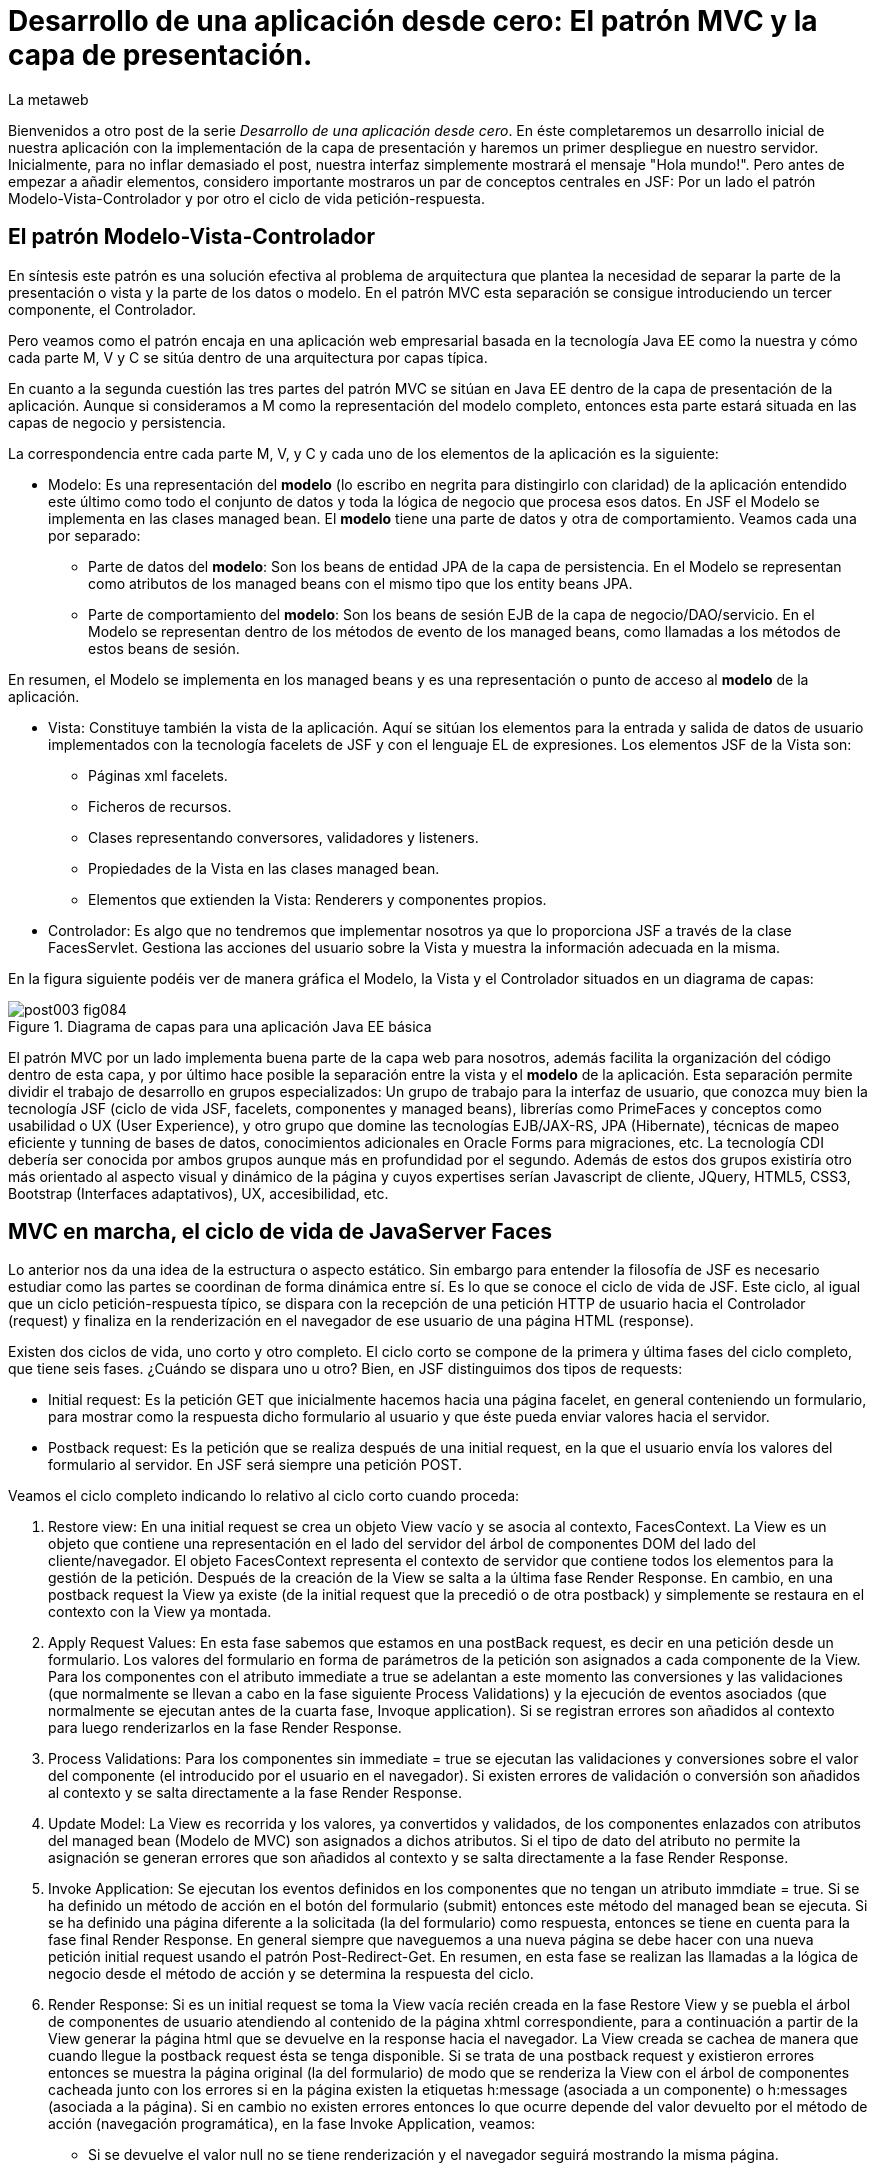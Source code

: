 = Desarrollo de una aplicación desde cero: El patrón MVC y la capa de presentación.
La metaweb
:hp-tags: JSF, JavaServer Faces, MVC, Facelets, Maven
:published_at: 2015-06-30

Bienvenidos a otro post de la serie _Desarrollo de una aplicación desde cero_. En éste completaremos un desarrollo inicial de nuestra aplicación con la implementación de la capa de presentación y haremos un primer despliegue en nuestro servidor. Inicialmente, para no inflar demasiado el post, nuestra interfaz simplemente mostrará el mensaje "Hola mundo!". Pero antes de empezar a añadir elementos, considero importante mostraros un par de conceptos centrales en JSF: Por un lado el patrón Modelo-Vista-Controlador y por otro el ciclo de vida petición-respuesta.

== El patrón Modelo-Vista-Controlador

En síntesis este patrón es una solución efectiva al problema de arquitectura  que plantea la necesidad de separar la parte de la presentación o vista y la parte de los datos o modelo. En el patrón MVC esta separación se consigue introduciendo un tercer componente, el Controlador.

Pero veamos como el patrón encaja en una aplicación web empresarial basada en la tecnología Java EE como la nuestra y cómo cada parte M, V y C se sitúa dentro de una arquitectura por capas típica.

En cuanto a la segunda cuestión las tres partes del patrón MVC se sitúan en Java EE dentro de la capa de presentación de la aplicación. Aunque si consideramos a M como la representación del modelo completo, entonces esta parte estará situada en las capas de negocio y persistencia.

La correspondencia entre cada parte M, V, y C y cada uno de los elementos de la aplicación es la siguiente:

* Modelo: Es una representación del *modelo* (lo escribo en negrita para distingirlo con claridad) de la aplicación entendido este último como todo el conjunto de datos y toda la lógica de negocio que procesa esos datos. En JSF el Modelo se implementa en las clases managed bean. El *modelo* tiene una parte de datos y otra de comportamiento. Veamos cada una por separado:

** Parte de datos del *modelo*: Son los beans de entidad JPA de la capa de persistencia. En el Modelo se representan como atributos de los managed beans con el mismo tipo que los entity beans JPA.

** Parte de comportamiento del *modelo*: Son los beans de sesión EJB de la capa de negocio/DAO/servicio. En el Modelo se representan dentro de los métodos de evento de los managed beans, como llamadas a los métodos de estos beans de sesión.

En resumen, el Modelo se implementa en los managed beans y es una representación o punto de acceso al *modelo* de la aplicación.

* Vista: Constituye también la vista de la aplicación. Aquí se sitúan los elementos para la entrada y salida de datos de usuario implementados con la tecnología facelets de JSF y con el lenguaje EL de expresiones. Los elementos JSF de la Vista son:
	** Páginas xml facelets.
    ** Ficheros de recursos.
    ** Clases representando conversores, validadores y listeners.
    ** Propiedades de la Vista en las clases managed bean.
    ** Elementos que extienden la Vista: Renderers y componentes propios.

* Controlador: Es algo que no tendremos que implementar nosotros ya que lo proporciona JSF a través de la clase FacesServlet. Gestiona las acciones del usuario sobre la Vista y muestra la información adecuada en la misma.

En la figura siguiente podéis ver de manera gráfica el Modelo, la Vista y el Controlador situados en un diagrama de capas:

.Diagrama de capas para una aplicación Java EE básica
image::https://raw.githubusercontent.com/lametaweb/lametaweb.github.io/master/images/003/post003-fig084.png[]

El patrón MVC por un lado implementa buena parte de la capa web para nosotros, además facilita la organización del código dentro de esta capa, y por último hace posible la separación entre la vista y el *modelo* de la aplicación. Esta separación permite dividir el trabajo de desarrollo en grupos especializados: Un grupo de trabajo para la interfaz de usuario, que conozca muy bien la tecnología JSF (ciclo de vida JSF, facelets, componentes y managed beans), librerías como PrimeFaces y conceptos como usabilidad o UX (User Experience), y otro grupo que domine las tecnologías EJB/JAX-RS, JPA (Hibernate), técnicas de mapeo eficiente y tunning de bases de datos, conocimientos adicionales en Oracle Forms para migraciones, etc. La tecnología CDI debería ser conocida por ambos grupos aunque más en profundidad por el segundo. Además de estos dos grupos existiría otro más orientado al aspecto visual y dinámico de la página y cuyos expertises serían Javascript de cliente, JQuery, HTML5, CSS3, Bootstrap (Interfaces adaptativos), UX, accesibilidad, etc.

== MVC en marcha, el ciclo de vida de JavaServer Faces

Lo anterior nos da una idea de la estructura o aspecto estático. Sin embargo para entender la filosofía de JSF es necesario estudiar como las partes se coordinan de forma dinámica entre sí. Es lo que se conoce el ciclo de vida de JSF. Este ciclo, al igual que un ciclo petición-respuesta típico, se dispara con la recepción de una petición HTTP de usuario hacia el Controlador (request) y finaliza en la renderización en el navegador de ese usuario de una página HTML (response).

Existen dos ciclos de vida, uno corto y otro completo. El ciclo corto se compone de la primera y última fases del ciclo completo, que tiene seis fases. ¿Cuándo se dispara uno u otro? Bien, en JSF distinguimos dos tipos de requests:

* Initial request: Es la petición GET que inicialmente hacemos hacia una página facelet, en general conteniendo un formulario, para mostrar como la respuesta dicho formulario al usuario y que éste pueda enviar valores hacia el servidor.

* Postback request: Es la petición que se realiza después de una initial request, en la que el usuario envía los valores del formulario al servidor. En JSF será siempre una petición POST.

Veamos el ciclo completo indicando lo relativo al ciclo corto cuando proceda:

. Restore view: En una initial request se crea un objeto View vacío y se asocia al contexto, FacesContext. La View es un objeto que contiene una representación en el lado del servidor del árbol de componentes DOM del lado del cliente/navegador. El objeto FacesContext representa el contexto de servidor que contiene todos los elementos para la gestión de la petición. Después de la creación de la View se salta a la última fase Render Response. En cambio, en una postback request la View ya existe (de la initial request que la precedió o de otra postback) y simplemente se restaura en el contexto con la View ya montada.

. Apply Request Values: En esta fase sabemos que estamos en una postBack request, es decir en una petición desde un formulario. Los valores del formulario en forma de parámetros de la petición son asignados a cada componente de la View. Para los componentes con el atributo immediate a true se adelantan a este momento las conversiones y las validaciones (que normalmente se llevan a cabo en la fase siguiente Process Validations) y la ejecución de eventos asociados (que normalmente se ejecutan antes de la cuarta fase, Invoque application). Si se registran errores son añadidos al contexto para luego renderizarlos en la fase Render Response.

. Process Validations: Para los componentes sin immediate = true se ejecutan las validaciones y conversiones sobre el valor del componente (el introducido por el usuario en el navegador). Si existen errores de validación o conversión son añadidos al contexto y se salta directamente a la fase Render Response.

. Update Model: La View es recorrida y los valores, ya convertidos y validados, de los componentes enlazados con atributos del managed bean (Modelo de MVC) son asignados a dichos atributos. Si el tipo de dato del atributo no permite la asignación se generan errores que son añadidos al contexto y se salta directamente a la fase Render Response.

. Invoke Application: Se ejecutan los eventos definidos en los componentes que no tengan un atributo immdiate = true. Si se ha definido un método de acción en el botón del formulario (submit) entonces este método del managed bean se ejecuta. Si se ha definido una página diferente a la solicitada (la del formulario) como respuesta, entonces se tiene en cuenta para la fase final Render Response. En general siempre que naveguemos a una nueva página se debe hacer con una nueva petición initial request usando el patrón Post-Redirect-Get. En resumen, en esta fase se realizan las llamadas a la lógica de negocio desde el método de acción y se determina la respuesta del ciclo.

. Render Response: Si es un initial request se toma la View vacía recién creada en la fase Restore View y se puebla el árbol de componentes de usuario atendiendo al contenido de la página xhtml correspondiente, para a continuación a partir de la View generar la página html que se devuelve en la response hacia el navegador. La View creada se cachea de manera que cuando llegue la postback request ésta se tenga disponible. Si se trata de una postback request y existieron errores entonces se muestra la página original (la del formulario) de modo que se renderiza la View con el árbol de componentes cacheada junto con los errores si en la página existen la etiquetas h:message (asociada a un componente) o h:messages (asociada a la página). Si en cambio no existen errores entonces lo que ocurre depende del valor devuelto por el método de acción (navegación programática), en la fase Invoke Application, veamos:


* Si se devuelve el valor null no se tiene renderización y el navegador seguirá mostrando la misma página.

* Si se devuelve la cadena vacía se vuelve a renderizar la página del formulario.

* Si se devuelve la página del formulario ocurre como en el caso anterior.

* Si se devuelve el nombre de una página facelet seguido por la cadena "?faces-redirect=true" la fase Render Response no se ejecuta y directamente se inicia un nuevo ciclo con una Initial Request a dicha página.

* Si al igual que en el caso anterior se devuelve el nombre de una página, pero sin añadir la cadena "?faces-redirect=true", se crea y puebla una nueva View para la página en cuestión. Esto sería un Forward, que es algo considerado en general como una mala práctica en JSF2.

Adicionalmente, en todas las fases excepto en la primera y en la última, puedo emitir un FacesContext.responseComplete() si quiero que la respuesta sea gestionada por un tercero, por ejemplo un servicio web. Puedo especificar ese tercero redirigiendo hacia él con un FacesContext.redirect(String URL), que a su vez emite el FacesContext.responseComplete(). El efecto es que el ciclo JSF se corta al finalizar la fase y se salta a la redirección.

Observando las fases del ciclo de vida nos damos cuenta de que JSF nos está proporcionando un framework web orientado a eventos, al estilo del de los frameworks de aplicaciones de escritorio como Swing o el más reciente JavaFX. Esto supone un avance respecto a otros frameworks como Struts o Spring MVC y nos asegura un desarrollo más eficiente.

Con esta exposición de los elementos básicos de JSF desde el punto de vista estático y dinámico he querido daros un background que os permita tomar una base sólida para poder implementar sobre JSF cualquier funcionalidad. Además de lo expuesto, JSF aporta muchas otras características, que poco a poco iréis conociendo, y que aceleran aún más el desarrollo de una aplicación web empresarial. Como ejemplos podríamos citar: La capacidad de guardar el estado más allá de una request (conversation, Flash, Flow), las capacidades multiidioma, la creación de clases Converter, Validator o Listener propias, el soporte para AJAX, o la implementación de componentes de interfaz a medida. Con respecto a esto último se me ocurre como ejemplo un componente <mio:canvasRuta> que nos mostrara de forma visual la ruta de un trabajo de un drone.

Cuando tengamos nuestra aplicación terminada, en el próximo post, afianzaremos lo aprendido sobre el ciclo de vida viendo como se ejecutan cada una de las fases de los dos ciclos: initial request y la correspondiente postback request.

== Montaje de la capa web

Abrimos Eclipse para empezar a añadir los elementos a la capa web. En resumen tendremos que añadir todos los ficheros de configuración necesarios y además una clase managed bean para el Modelo/Vista y una página facelet en la Vsita.  Inicialmente sin embargo, para probar el despliegue de la aplicación, sólo añadiremos los ficheros de configuración y una sencilla página "Hola mundo!". 

Las tecnologías implicadas en esta capa son JSF y CDI así que lo primero que hacemos es añadir las dependencias de Maven al fichero de proyecto. Copiamos dentro del elemento _<dependencies>_ esto:

[source,xml,indent=0]
----
	<dependency>
		<groupId>org.jboss.spec.javax.faces</groupId>
		<artifactId>jboss-jsf-api_2.1_spec</artifactId>
		<scope>provided</scope>
	</dependency>
	<dependency>
		<groupId>javax.enterprise</groupId>
		<artifactId>cdi-api</artifactId>
		<scope>provided</scope>
	</dependency>
----

Y guardamos con Ctrl + S. Pulsamos Alt + F5 para actualizar el proyecto y tener así disponibles las librerías.

Vamos con los ficheros de configuración, son tres:

* web.xml: Fichero de configuración de la aplicación web, más conocido como descriptor de despliegue.
* faces-config.xml: Fichero de configuración de JSF.
* beans.xml: Fichero de configuración del contexto CDI.

Nos vamos a Eclipse y creamos una carpeta de nombre `WEB-INF` dentro de la carpeta de proyecto _jdrone/src/main/webapp_. Y dentro de la nueva carpeta creamos el fichero `web.xml`. El contenido del fichero será el siguiente:

[source,xml,indent=0]
----
  <?xml version="1.0" encoding="UTF-8"?>
  <web-app xmlns="http://xmlns.jcp.org/xml/ns/javaee" xmlns:xsi="http://www.w3.org/2001/XMLSchema-instance" xsi:schemaLocation="http://xmlns.jcp.org/xml/ns/javaee http://xmlns.jcp.org/xml/ns/javaee/web-app_3_1.xsd" version="3.1">
      <servlet>
          <servlet-name>Faces Servlet</servlet-name>
          <servlet-class>javax.faces.webapp.FacesServlet</servlet-class>
          <load-on-startup>1</load-on-startup>
      </servlet>
      <servlet-mapping>
          <servlet-name>Faces Servlet</servlet-name>
          <url-pattern>/faces/*</url-pattern>
      </servlet-mapping>
      <servlet-mapping>
          <servlet-name>Faces Servlet</servlet-name>
          <url-pattern>*.xhtml</url-pattern>
      </servlet-mapping>
      <session-config>
          <session-timeout>30</session-timeout>
      </session-config>
      <welcome-file-list>
          <welcome-file>index.html</welcome-file>
      </welcome-file-list>
  </web-app>
----

La carpeta _WEB-INF_ contiene los elementos no públicos de nuestra capa web. Aquí meteremos los ficheros de configuración, plantillas y fragmentos de facelets cuando los tengamos, o librerías de terceros propias de la aplicación (en la carpeta lib) cuando las necesitemos.

Veamos el significado de cada elemento del descriptor de despliegue:

* web_app: Es el nodo raiz. Aquí se definen los espacios de nombres y el esquema XML que determina las reglas de validez para el documento. El atributo _version_ fija la versión de la tecnología Servlets que usaremos. Para Java EE 6 la versión que corresponde es la 3.1.

* servlet: Declara los Sevlets de nuestra aplicación. Al tratarse de una aplicación JSF simple el único Servlet es el que implementa el Controlador. El elemento  _load-on_startup_ indica que el objeto de la clase se carguará en la memoria Heap de la JVM en el inicio de la aplicación.

* servlet-mapping: Establece las correspondencias entre patrones de rutas URL de la aplicación y los servlets. En nuestro caso se traduce en que las peticiones de rutas que contengan la cadena "/faces/" detrás del contexto de la aplicación o que acaben en la cadena ".xhtml" serán atendidas por el Controlador de JSF.

* session-config: Engloba las propiedades de configuración de la sesión http en el servidor. Aquí definimos el tiempo máximo en minutos que el usuario puede dejar de interactuar con la aplicación antes de que su sesión sea descartada.

* welcome-file-list: Define una lista de posibles nombres de páginas que se añadirán al final de la URL cuanto en ésta no especifique ninguna. En concreto cuando llamemos a nuestra aplicación en la ruta _http://localhost:8080/jdrone/_ ésta será interpretada como _http://localhost:8080/jdrone/index.xhtml_ y se mostrará esa página JSF.

Bien, a continuación añadimos el fichero de configuración de JSF. Creamos un nuevo fichero xml en la misma carpeta con el nombre `faces-config.xml`. El contenido es el siguiente:

[source,xml,indent=0]
----
<?xml version="1.0" encoding="UTF-8"?>
<faces-config xmlns="http://java.sun.com/xml/ns/javaee" xmlns:xsi="http://www.w3.org/2001/XMLSchema-instance" xsi:schemaLocation="http://java.sun.com/xml/ns/javaee http://java.sun.com/xml/ns/javaee/web-facesconfig_2_1.xsd" version="2.1" >

</faces-config>
----

Como véis es un documento XML que en nuestro caso sólo contiene el elemento raiz. Aquí de nuevo definimos la versión en el atributo _version_. Se trata de la versión 2.1, que corresponde a Java EE 6. Esta es la versión que viene con nuestro servidor JBoss. Es conveniente de todos modos actualizar a la última versión, la 2.2.11, ya que trae características nuevas interesantes. Para esto tendríamos  que añadir la configuración necesaria al servidor de modo similar a cuando añadimos el driver de Derby aunque en este caso es algo más complejo. Podéis ampliar información https://developer.jboss.org/wiki/DesignOfAS7Multi-JSFFeature[aquí] y https://developer.jboss.org/message/914507[aquí].

La ausencia de contenido en este fichero es una consecuencia, por un lado de la simplicidad de nuestra aplicación, y por otro del uso del principio COC, Convention Over Configuration, que implementa el framework JSF y que consiste en establecer siempre que sea posible valores y comportamientos por defecto. Por ejemplo para las reglas de validación se acuerda que pueden establecerse de modo programático simplemente haciendo referencia al nombre del fichero de la página destino. Además como ya sabéis el uso de anotaciones ha quitado peso, afortunadamente, a los ficheros de configuración.

Creamos otro nuevo fichero XML `beans.xml` y pegamos lo siguiente como contenido:

[source,xml,indent=0]
----
<?xml version="1.0" encoding="UTF-8"?>
<beans xmlns="http://java.sun.com/xml/ns/javaee"
 xmlns:xsi="http://www.w3.org/2001/XMLSchema-instance" xsi:schemaLocation="http://java.sun.com/xml/ns/javaee http://jboss.org/schema/cdi/beans_1_0.xsd">
 
</beans>
----

También en este caso sólo precisamos el elemento raiz. La versión de CDI podemos verla reflejada en el nombre del esquema del documento XML. Aunque el documento no tiene contenido su presencia en el proyecto es necesaria ya que es el modo de indicarle al servidor que nuestro módulo war va a tener un contexto CDI.

En este punto sólo nos queda completar la capa web añadiendo la página JSF y la clase managed bean correspondiente. Sin embargo, como ya os he comentado, antes vamos a comprobar que la aplicación no contiene errores y es capaz de desplegarse en el servidor. Lo que haremos es añadir una página JSF sin funcionalidad, que presente el conocido mensaje "Hola mundo!".

Antes de crear la página añadimos a nuestro proyecto la faceta JSF. Eclipse reconocerá así los ficheros con la extensión xhtml y será capaz de asistirnos mientras escribimos el código.

image::https://raw.githubusercontent.com/lametaweb/lametaweb.github.io/master/images/003/post003-fig080.png[]

Hacemos botón derecho sobre el proyecto y la opción _Properties > Project Facets_. Marcamos el check _JavaServer Faces_ y cambiamos la versión a la _2.1_. Pulsamos el link que aparece abajo a la izquierda en la misma ventana con la leyenda _Futher configuration required..._. Se abrirá una nueva ventana donde cambiamos el valor del combo a _Disable Library Configuration_ como se indica la figura:

image::https://raw.githubusercontent.com/lametaweb/lametaweb.github.io/master/images/003/post003-fig085.png[]

Esto lo hacemos porque Maven ya resuelve las dependencias necesarias. Pulsamos _OK_ en esa pantalla y de nuevo en la pantalla de propiedades del proyecto. Tras unos segundos los cambios se harán efectivos en nuestro proyecto.

Creamos la página "Hola mundo!" pulsando botón derecho sobre la carpeta _webapp_ y la opción _New > Other... > JBoss Tools Web > XHTML Page_. Pulsamos _Next_ y escribimos como nombre de la página `index.xhtml`. Pulso _Next_ y elijo la plantilla _Blank JSF Page_. Y pulsamos _Finish_.

image::https://raw.githubusercontent.com/lametaweb/lametaweb.github.io/master/images/003/post003-fig090.png[]

La página es creada y Eclipse nos la mostrará en el editor por defecto, lista para que empecemos a componerla. Pulsamos sobre la lengüeta _Source_ para tener acceso al código xhtml:

[source,xml,indent=0]
----
<!DOCTYPE html PUBLIC "-//W3C//DTD XHTML 1.0 Transitional//EN" "http://www.w3.org/TR/xhtml1/DTD/xhtml1-transitional.dtd"> 
<html xmlns="http://www.w3.org/1999/xhtml"
      xmlns:ui="http://java.sun.com/jsf/facelets"
      xmlns:f="http://java.sun.com/jsf/core"
      xmlns:h="http://java.sun.com/jsf/html"> 

<h:head></h:head> 
<body> 

</body> 
</html>
----

Es la estructura básica de una página JSF, que en resumen es una página HTML que respeta el formato XML y donde aparecen una serie de etiquetas adicionales correspondientes a distintas librerías JSF de etiquetas. Veamos el documento línea a línea:

* La entrada DOCTYPE es siempre la primera línea en una página HTML y por tanto también en una página JSF. En este caso se acompaña de la referencia al DTD que contiene las reglas para los documentos HTML 4.01. Para una página HTML 5 se simplifica a <!DOCTYPE html> ya que no hay validación contra un DTD.

. La segunda línea se corresponde con el elemento raiz de una página HTML y representa el documento completo. En este elemento se declaran los espacios de nombres que vayamos a usar dentro de la página. Los espacios de nombres dentro de un fichero XML tienen la misión de evitar posibles conflictos de nombres anteponiendo al nombre de la etiqueta un prefijo seguido por el carácter dos puntos. Por ejemplo los elementos del core de JSF van precedidos por la cadena _f:_.

. Dentro del elemento html aparecen como es usual los dos elementos cabecera y cuerpo. Ahora simplemente escribiremos la cadena `Hola mundo!` dentro del elemento body. Pulsamos Ctrl + S para guardar los cambios.

Antes de ejecutar el ciclo de vida de construcción de nuestro proyecto abrimos el fichero pom.xml y añadimos la línea:

`<finalName>${project.artifactId}</finalName>`

dentro del elemento _<build>_. De esta manera el nombre del artefacto
war que se generará en la fase package será el definido en el elemento  _<artifactId>_ de nuestro proyecto, es decir "jdrone", y no el que se generaría por defecto, que incluye el tipo y versión, más engorroso. Por defecto el nombre del contexto de nuestra aplicación web es tomado del nombre del artefacto war y es conveniente simplificarlo para que la URL de la aplicación quede como una cadena sencilla:

++++http://localhost:8080/*jdrone*

Vamos allá. En primer lugar vamos a ejecutar el ciclo clean. Pulsamos botón derecho en proyecto y la opción _Run As > Maven clean_. A continuación arrancamos el servidor, pulsando el símbolo de play como se muestra en la figura o a través del botón derecho sobre el icono del servidor.

image::https://raw.githubusercontent.com/lametaweb/lametaweb.github.io/master/images/003/post003-fig100.png[]

Tras unos pocos segundos el servidor debe arrancar sin mostrar errores en la ventana con la solapa _Console_. Para terminar ejecutamos el ciclo de vida completo con botón derecho en proyecto y la opción _Run As > Maven install_. Después de otro periodo corto de tiempo la aplicación debe desplegarse en el servidor, y si no existen problemas de tipografía no deberíamos obtener ningún error en la ventana _Console_.

Para no tener que ejecutar los dos ciclos de Maven de forma separada vamos a crear una configuración de ejecución personalizada que los ejecute de una vez. Para ello hago botón derecho en proyecto y _Run As > Run Configurations..._:

image::https://raw.githubusercontent.com/lametaweb/lametaweb.github.io/master/images/003/post003-fig110.png[]

Se muestra una ventana donde selecciono a la derecha _Maven Build_ y pulso el icono _New_ arriba a la izquierda para crear el nuevo perfil de ejecución.

image::https://raw.githubusercontent.com/lametaweb/lametaweb.github.io/master/images/003/post003-fig115.png[]

En la ventana que aparece a continuación escribo el nombre del perfil de ejecución, por ejemplo `clean install`, establezco el directorio base y en el campo _Goals_ escribo en orden lo que quiero ejecutar `clean install`.

image::https://raw.githubusercontent.com/lametaweb/lametaweb.github.io/master/images/003/post003-fig120.png[]

Pulso el botón _Apply_ y a continuación _Close_ para guardar la nueva configuración de ejecución. Añadimos de paso otro perfil igual que el anterior 
pero en vez de con _ clean install_ esta vez escribimos `clean build`. Miro la pestaña _Servers_ para asegurarme de que el servidor está arrancado. Pulso botón derecho sobre proyecto y _Run As > Maven build_ para que se muestre otro menú con las configuraciones personalizadas de arranque y selecciono mi configuracion _clean install_.

image::https://raw.githubusercontent.com/lametaweb/lametaweb.github.io/master/images/003/post003-fig125.png[]

En la pestaña _Console_ se irán generando de nuevo todos los mensajes de salida correspondientes a la ejecución de cada una de las fases primero del ciclo de vida clean y a continuación del ciclo de vida por defecto hasta la fase especificada install. Veamos las acciones más relevantes que ocurren en este proceso:

* En el ciclo clean todos los elementos generados en la carpeta target por Maven se eliminan. Esto es necesario para asegurar que las modificaciones realizadas en nuestra aplicación se hagan efectivas en el artefacto war generado.
* En el ciclo por defecto se ejecutan hasta 23 fases en orden. Veamos lo más relevante:
	** compile: las clases son compiladas.
	** test: Ejecuta los tests unitarios. Esto no queremos que se haga de momento y lo anulamos configurando el plugin maven-surefire-plugin en el fichero pom.xml en la sección build, que configura las acciones ejecutadas en cada fase del ciclo de construcción.
	** package: Se generera el archivo war en la carpeta target. Si abrimos la carpeta desde windows, en mi caso en la carpeta _C:\TALLER\workspace\jdrone\target\_ podremos ver el artefacto war generado.
	** install: Copia el artefacto jdrone.war en el repositorio local en la ruta _C:\Users\Javier\.m2\repository\com\lametaweb\javaee\jdrone\0.0.1-SNAPSHOT\jdrone-0.0.1-SNAPSHOT.war_, esto es útil cuando se trata de librerías ya que permite que el artefacto sea usado como dependencia en cualquier otro proyecto. El nombre nos está diciendo que se trata de la primera versión y que es una snapshot es decir una versión de desarrollo que no está destinada a producción como ocurre en el caso de una release.

Llegamos al esperado momento. Para comprobar que la aplicación y los recursos de que depende se han desplegado correctamente en el servidor navegamos a la aplicación desde nuestro browser escribiendo la URL `http://localhost:8080/jdrone`. Y si todo ha ido bien se mostrará el mensaje "Hola mundo!" en pantalla.

En el siguiente post añadiremos el managed bean y el contenido final a la página index.xhtml. Hasta muy pronto!

